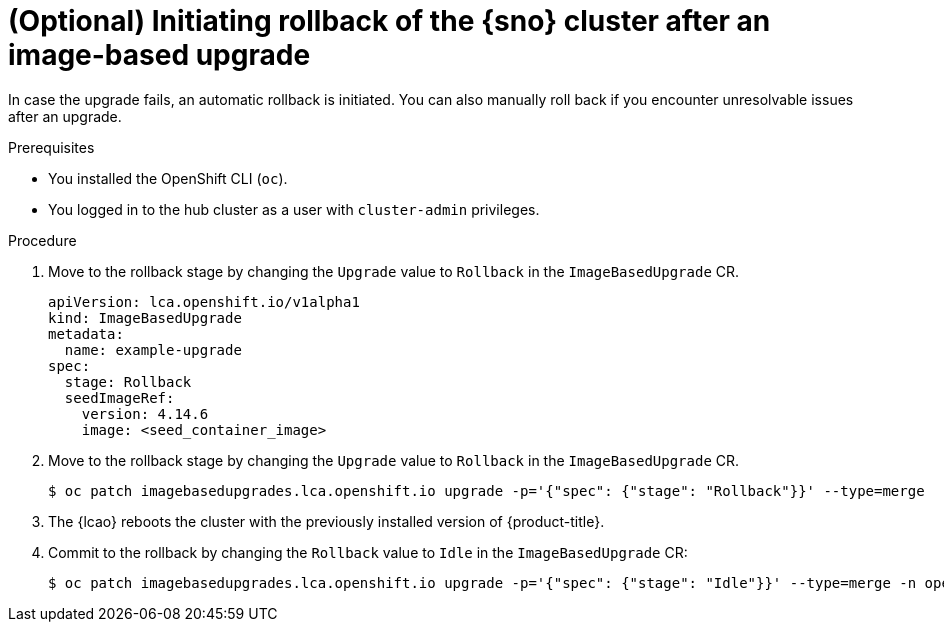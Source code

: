 // Module included in the following assemblies:
// Epic TELCOSTRAT-160 (4.15/4.16), story TELCODOCS-1576
// * scalability_and_performance/ztp-talm-updating-managed-policies.adoc

:_mod-docs-content-type: PROCEDURE
[id="ztp-image-based-upgrade-rollback_{context}"]
= (Optional) Initiating rollback of the {sno} cluster after an image-based upgrade

In case the upgrade fails, an automatic rollback is initiated.
You can also manually roll back if you encounter unresolvable issues after an upgrade.

.Prerequisites

* You installed the OpenShift CLI (`oc`).

* You logged in to the hub cluster as a user with `cluster-admin` privileges.

// are there other prereqs?

.Procedure

. Move to the rollback stage by changing the `Upgrade` value to `Rollback` in the `ImageBasedUpgrade` CR.
+
[source,yaml]
----
apiVersion: lca.openshift.io/v1alpha1
kind: ImageBasedUpgrade
metadata:
  name: example-upgrade
spec:
  stage: Rollback
  seedImageRef:
    version: 4.14.6
    image: <seed_container_image>
----
// For telco, we need a sample with extraManifests and oadpContent

. Move to the rollback stage by changing the `Upgrade` value to `Rollback` in the `ImageBasedUpgrade` CR.
+
[source,terminal]
----
$ oc patch imagebasedupgrades.lca.openshift.io upgrade -p='{"spec": {"stage": "Rollback"}}' --type=merge
----


. The {lcao} reboots the cluster with the previously installed version of {product-title}.

. Commit to the rollback by changing the `Rollback` value to `Idle` in the `ImageBasedUpgrade` CR:
+
[source,terminal]
----
$ oc patch imagebasedupgrades.lca.openshift.io upgrade -p='{"spec": {"stage": "Idle"}}' --type=merge -n openshift-lifecycle-agent
----

// Verification/Troubleshooting?